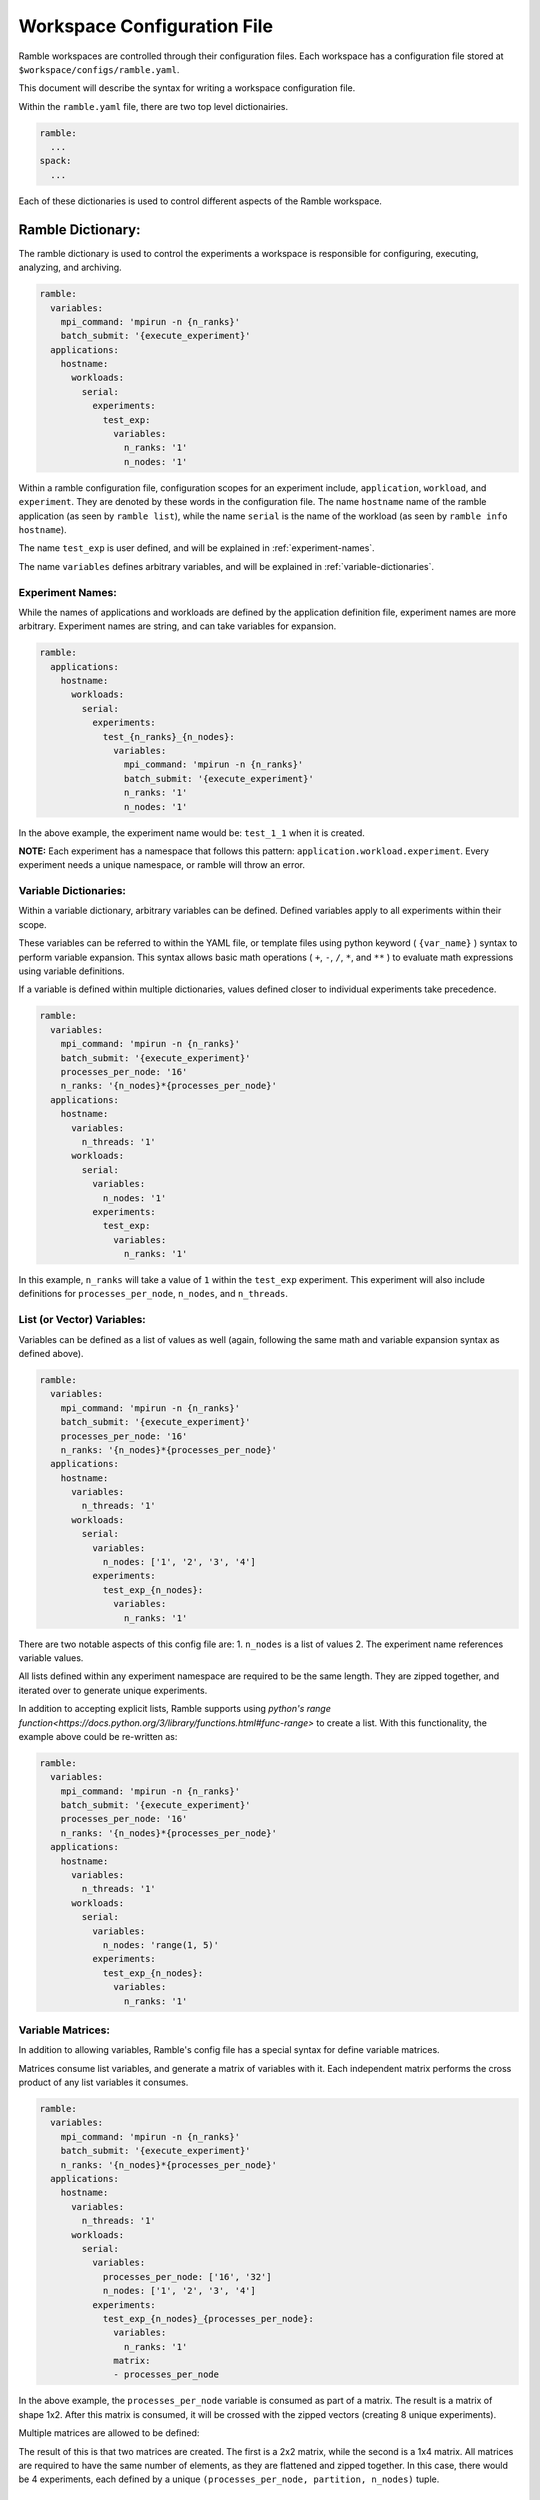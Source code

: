 .. Copyright 2022-2023 Google LLC

   Licensed under the Apache License, Version 2.0 <LICENSE-APACHE or
   https://www.apache.org/licenses/LICENSE-2.0> or the MIT license
   <LICENSE-MIT or https://opensource.org/licenses/MIT>, at your
   option. This file may not be copied, modified, or distributed
   except according to those terms.

.. _workspace-config:

============================
Workspace Configuration File
============================

Ramble workspaces are controlled through their configuration files. Each
workspace has a configuration file stored at ``$workspace/configs/ramble.yaml``.

This document will describe the syntax for writing a workspace configuration file.

Within the ``ramble.yaml`` file, there are two top level dictionairies.

.. code-block:: console

   ramble:
     ...
   spack:
     ...

Each of these dictionaries is used to control different aspects of the Ramble
workspace.

------------------
Ramble Dictionary:
------------------

The ramble dictionary is used to control the experiments a workspace is
responsible for configuring, executing, analyzing, and archiving.

.. code-block:: yaml

    ramble:
      variables:
        mpi_command: 'mpirun -n {n_ranks}'
        batch_submit: '{execute_experiment}'
      applications:
        hostname:
          workloads:
            serial:
              experiments:
                test_exp:
                  variables:
                    n_ranks: '1'
                    n_nodes: '1'

Within a ramble configuration file, configuration scopes for an experiment
include, ``application``, ``workload``, and ``experiment``. They are denoted by
these words in the configuration file. The name ``hostname`` name of the ramble
application (as seen by ``ramble list``), while the name ``serial`` is the name of the
workload (as seen by ``ramble info hostname``).

The name ``test_exp`` is user defined, and will be explained in :ref:`experiment-names`.

The name ``variables`` defines arbitrary variables, and will be explained in
:ref:`variable-dictionaries`.

.. _experiment-names:

^^^^^^^^^^^^^^^^^
Experiment Names:
^^^^^^^^^^^^^^^^^

While the names of applications and workloads are defined by the application
definition file, experiment names are more arbitrary. Experiment names are
string, and can take variables for expansion.

.. code-block:: yaml

    ramble:
      applications:
        hostname:
          workloads:
            serial:
              experiments:
                test_{n_ranks}_{n_nodes}:
                  variables:
                    mpi_command: 'mpirun -n {n_ranks}'
                    batch_submit: '{execute_experiment}'
                    n_ranks: '1'
                    n_nodes: '1'

In the above example, the experiment name would be: ``test_1_1`` when it is created.

**NOTE:** Each experiment has a namespace that follows this pattern:
``application.workload.experiment``. Every experiment needs a unique namespace,
or ramble will throw an error.

.. _variable-dictionaries:

^^^^^^^^^^^^^^^^^^^^^^
Variable Dictionaries:
^^^^^^^^^^^^^^^^^^^^^^

Within a variable dictionary, arbitrary variables can be defined. Defined
variables apply to all experiments within their scope.

These variables can be referred to within the YAML file, or template files
using python keyword ( ``{var_name}`` ) syntax to perform variable expansion.
This syntax allows basic math operations ( ``+``, ``-``, ``/``, ``*``, and
``**`` ) to evaluate math expressions using variable definitions.

If a variable is defined within multiple dictionaries, values defined closer to
individual experiments take precedence.

.. code-block:: yaml

    ramble:
      variables:
        mpi_command: 'mpirun -n {n_ranks}'
        batch_submit: '{execute_experiment}'
        processes_per_node: '16'
        n_ranks: '{n_nodes}*{processes_per_node}'
      applications:
        hostname:
          variables:
            n_threads: '1'
          workloads:
            serial:
              variables:
                n_nodes: '1'
              experiments:
                test_exp:
                  variables:
                    n_ranks: '1'

In this example, ``n_ranks`` will take a value of ``1`` within the ``test_exp``
experiment. This experiment will also include definitions for
``processes_per_node``, ``n_nodes``, and ``n_threads``.

.. _ramble-vector-logic:

^^^^^^^^^^^^^^^^^^^^^^^^^^^
List (or Vector) Variables:
^^^^^^^^^^^^^^^^^^^^^^^^^^^
Variables can be defined as a list of values as well (again, following the same
math and variable expansion syntax as defined above).

.. code-block:: yaml

    ramble:
      variables:
        mpi_command: 'mpirun -n {n_ranks}'
        batch_submit: '{execute_experiment}'
        processes_per_node: '16'
        n_ranks: '{n_nodes}*{processes_per_node}'
      applications:
        hostname:
          variables:
            n_threads: '1'
          workloads:
            serial:
              variables:
                n_nodes: ['1', '2', '3', '4']
              experiments:
                test_exp_{n_nodes}:
                  variables:
                    n_ranks: '1'

There are two notable aspects of this config file are:
1. ``n_nodes`` is a list of values
2. The experiment name references variable values.

All lists defined within any experiment namespace are required to be the same
length. They are zipped together, and iterated over to generate unique experiments.

In addition to accepting explicit lists, Ramble supports using
`python's range function<https://docs.python.org/3/library/functions.html#func-range>`
to create a list. With this functionality, the example above could be re-written as:

.. code-block:: yaml

    ramble:
      variables:
        mpi_command: 'mpirun -n {n_ranks}'
        batch_submit: '{execute_experiment}'
        processes_per_node: '16'
        n_ranks: '{n_nodes}*{processes_per_node}'
      applications:
        hostname:
          variables:
            n_threads: '1'
          workloads:
            serial:
              variables:
                n_nodes: 'range(1, 5)'
              experiments:
                test_exp_{n_nodes}:
                  variables:
                    n_ranks: '1'


.. _ramble-matrix-logic:

^^^^^^^^^^^^^^^^^^
Variable Matrices:
^^^^^^^^^^^^^^^^^^

In addition to allowing variables, Ramble's config file has a special syntax for define variable matrices.

Matrices consume list variables, and generate a matrix of variables with it.
Each independent matrix performs the cross product of any list variables it
consumes.

.. code-block:: yaml

    ramble:
      variables:
        mpi_command: 'mpirun -n {n_ranks}'
        batch_submit: '{execute_experiment}'
        n_ranks: '{n_nodes}*{processes_per_node}'
      applications:
        hostname:
          variables:
            n_threads: '1'
          workloads:
            serial:
              variables:
                processes_per_node: ['16', '32']
                n_nodes: ['1', '2', '3', '4']
              experiments:
                test_exp_{n_nodes}_{processes_per_node}:
                  variables:
                    n_ranks: '1'
                  matrix:
                  - processes_per_node

In the above example, the ``processes_per_node`` variable is consumed as part
of a matrix. The result is a matrix of shape 1x2. After this matrix is
consumed, it will be crossed with the zipped vectors (creating 8 unique experiments).

Multiple matrices are allowed to be defined:

.. code-block:: yaml
   :linenos:

    ramble:
      variables:
        mpi_command: 'mpirun -n {n_ranks}'
        batch_submit: '{execute_experiment}'
        n_ranks: '{n_nodes}*{processes_per_node}'
      applications:
        hostname:
          variables:
            n_threads: '1'
          workloads:
            serial:
              variables:
                processes_per_node: ['16', '32']
                partition: ['part1', 'part2']
                n_nodes: ['1', '2', '3', '4']
              experiments:
                test_exp_{n_nodes}_{processes_per_node}:
                  variables:
                    n_ranks: '1'
                  matrices:
                  - - processes_per_node
                    - partition
                  - - n_nodes

The result of this is that two matrices are created. The first is a 2x2 matrix,
while the second is a 1x4 matrix. All matrices are required to have the same
number of elements, as they are flattened and zipped together. In this case,
there would be 4 experiments, each defined by a unique
``(processes_per_node, partition, n_nodes)`` tuple.


.. _ramble-explicit-zips:


^^^^^^^^^^^^^^^^^^^^^^^
Explicit Variable Zips:
^^^^^^^^^^^^^^^^^^^^^^^

Ramble's workspace config contains syntax for defining explicit variable zips.
These zips are named grouping of variables that are related and should be
iterated over together when generating experiments.

Zips consume list variables and generate a named grouping, which can be
consumed by matrices just as list variables would be.

Below is an example showing how to define explicit zips:

.. code-block:: yaml
   :linenos:

    ramble:
      variables:
        mpi_command: 'mpirun -n {n_ranks}'
        batch_submit: '{execute_experiment}'
        n_ranks: '{n_nodes}*{processes_per_node}'
      applications:
        hostname:
          variables:
            n_threads: '1'
          workloads:
            serial:
              variables:
                processes_per_node: ['16', '32']
                partition: ['part1', 'part2']
                n_nodes: ['1', '2', '3', '4']
              experiments:
                test_exp_{n_nodes}_{processes_per_node}:
                  variables:
                    n_ranks: '1'
                  zips:
                    partition_defs:
                    - partition
                    - processes_per_node
                  matrix:
                  - partition_defs
                  - n_nodes


Which would result in eight experiments, crossing the ``n_nodes`` variable with
the zip of ``partition`` and ``processes_per_node``.


.. _ramble-experiment-exclusion:

^^^^^^^^^^^^^^^^^^^^^
Experiment Exclusion:
^^^^^^^^^^^^^^^^^^^^^

When writing a workspace configuration file, experiments can be explicitly
excluded from the generated set using an ``exclude`` block inside the
experiment definition. This block contains definitions of ``variables``,
``matrices``, ``zips``, and optional mathematical ``where`` statements to
define which experiments should be excluded from the generation process.

.. code-block::yaml
   :linenos:

    ramble:
      variables:
        mpi_command: 'mpirun -n {n_ranks}'
        batch_submit: '{execute_experiment}'
        n_ranks: '{n_nodes}*{processes_per_node}'
      applications:
        hostname:
          variables:
            n_threads: '1'
          workloads:
            serial:
              variables:
                processes_per_node: ['16', '32']
                partition: ['part1', 'part2']
                n_nodes: ['1', '2', '3', '4']
              experiments:
                test_exp_{n_nodes}_{processes_per_node}:
                  variables:
                    n_ranks: '1'
                  zips:
                    partition_defs:
                    - partition
                    - processes_per_node
                  matrices:
                  - - partition_defs
                    - n_nodes
                  exclude:
                    variables:
                      n_nodes: ['2', '3']
                    matrix:
                    - partition_defs
                    - n_nodes

In the example above, of the eight experiments that would be generated from the
experiment definition, four will be excluded. In the defined ``exclude`` block
experiments with ``n_nodes = 2`` or ``n_nodes = 3`` will be excluded from the
generation process.

This logic can be replicated in a ``where`` statement as well:

.. code-block::yaml
   :linenos:

    ramble:
      variables:
        mpi_command: 'mpirun -n {n_ranks}'
        batch_submit: '{execute_experiment}'
        n_ranks: '{n_nodes}*{processes_per_node}'
      applications:
        hostname:
          variables:
            n_threads: '1'
          workloads:
            serial:
              variables:
                processes_per_node: ['16', '32']
                partition: ['part1', 'part2']
                n_nodes: ['1', '2', '3', '4']
              experiments:
                test_exp_{n_nodes}_{processes_per_node}:
                  variables:
                    n_ranks: '1'
                  zips:
                    partition_defs:
                    - partition
                    - processes_per_node
                  matrices:
                  - - partition_defs
                    - n_nodes
                  exclude:
                    where:
                    - '{n_nodes} == 2'
                    - '{n_nodes} == 3'

``where`` statements can contain mathematical operations, but must result in a
boolean value. If any of the ``where`` statements evalaute to ``True`` within
an experiment, that experiment will be excluded from generation. To be more
explicit, all ``where`` statements are joined together with ``or`` operators.
Within any single ``where`` statement, operators can be joined together with
``and`` and ``or`` operators as well.

^^^^^^^^^^^^^^^^^^^^^^^^^^^^^
Environment Variable Control:
^^^^^^^^^^^^^^^^^^^^^^^^^^^^^
Environment variables can be controlled using an
:ref:`env_var config section<env-vars-config>`,
defined at the appropriate level of the workspace config.

As a concrete example:

.. code-block:: yaml

    env_vars:
      set:
        SET_VAR: set_val
      append:
      - var-separator: ','
        vars:
          APPEND_VAR: app_val
        paths:
          PATH: app_path
      prepend:
      - paths:
          PATH: prepend_path
      unset:
      - LD_LIBRARY_PATH

Would result in roughly the following bash commands:

.. code-block:: console

    export SET_VAR=set_val
    export APPEND_VAR=$APPEND_VAR,app_val
    export PATH=prepend_path:$PATH:app_path
    unset LD_LIBRARY_PATH

^^^^^^^^^^^^^^^^^^^^^^
Templatized Workloads:
^^^^^^^^^^^^^^^^^^^^^^

As previously shown, variables can be defined using lists or matrices. In addition to
controlling several aspects of experiments, list and matrix variables can be used to
replicate an experiment across workloads.

.. code-block:: yaml

    ramble:
      applications:
        hostname:
          variables:
            application_workloads: ['parallel', 'serial', 'local']
          workloads:
            '{application_workloads}':
              experiments:
                test_exp:
                  variables:
                    n_ranks: '1'

In the above example, we use the ``application_workloads`` variable to define
the names of the workloads we'd like to generate experiments for. Any variable
can be used to define the name of the workloads, except those reserved by
Ramble. These can be seen in the reserved variables section below.

^^^^^^^^^^^^^^^^^^^^^^^^^^^^^^^^^^^^^
Cross Experiment Variable References:
^^^^^^^^^^^^^^^^^^^^^^^^^^^^^^^^^^^^^
Variables can be defined to pull the value of a variable out of a different
experiment. This is particularly useful when an experiment needs the path to
something ramble automatically generates in a different experiment.

.. code-block:: yaml

    ramble:
      variables:
        mpi_command: 'mpirun -n {n_ranks}'
        batch_submit: '{execute_experiment}'
        processes_per_node: '16'
        n_ranks: '{n_nodes}*{processes_per_node}'
      applications:
        hostname:
          variables:
            n_threads: '1'
          workloads:
            serial:
              variables:
                n_nodes: '1'
              experiments:
                test_exp1:
                  variables:
                    n_ranks: '1'
                    real_value: 'exp1_value'
                test_exp2:
                  variables:
                    n_ranks: '1'
                    test_value: real_value in hostname.serial.test_exp1

In the above example, ``test_value`` extracts the value of ``real_value`` as
defined in the experiment ``hostname.serial.test_exp1``. When evaluated, this
will set ``test_value`` to ``'exp1_value'``.

^^^^^^^^^^^^^^^^^^^^^
Experiment Modifiers:
^^^^^^^^^^^^^^^^^^^^^

In addition to containing application definitions, Ramble also provides
experiment modifiers. Experiment modifiers encapsulate several aspects of a
standard modification to an experiment, such as prepending a binary with a tool
or profiler, and can be applied to experiments to modify their behavior.

Available experiment modifiers can be seen using ``ramble mods list``, and more
information about a particular modifier can be see with
``ramble mods info <mod_name>``.

Modifiers can be applied to experiments using the following YAML syntax:

.. code-block:: yaml

    ramble:
      variables:
        mpi_command: 'mpirun -n {n_ranks}'
        batch_submit: '{execute_experiment}'
        processes_per_node: '16'
      applications:
        gromacs:
          workloads:
            water_bare:
              experiments:
                test_exp1:
                  modifiers:
                  - name: intel-aps
                    mode: mpi
                    on_executable:
                    - '*'
                  variables:
                    n_ranks: '1'


Modifiers can be defined at any level variables can be defined at (and are even
their own config section).

When defining a modifier, the ``name`` attribute is the name of the modifier
that will be applied. The ``mode`` attribute is a modifier specific setting
allowing the user to select the modifier behavior. Modes can be seen by looking
at the modifier information, and represent modes of use for the modifier. Modes
group several general aspects of a modifier into one usage mode, and can allow
a general modifier to present many operational entry points. The
``on_executable`` attribute is a list of experiment executables that the
modifier should be applied to. These executable names are matched using
python's ``fnmatch.fnmatch`` functionality.

If it is not set, modifiers will attempt to determine their own ``mode``
attribute. This will succeed if the modifier has a single mode of operation. If
there are multiple modes, this will raise an exception.

If the ``on_executable`` attribute is not set, it will default to ``'*'`` which
will match all executables. Modifier classes can (and should) be implemented to
only act on the correct executable types (i.e. executables with ``use_mpi=true``).

.. _workspace_internals:

^^^^^^^^^^^^^^^^^^^^^^
Controlling Internals:
^^^^^^^^^^^^^^^^^^^^^^

Within a workspace config, an internals dictionary can be used to control
several internal aspects of the application, workload, and experiment.

This config section is defined in the
:ref:`internals config section<internals-config>`.

Below are examples of using this within a workspace config file.

"""""""""""""""""""
Custom Executables:
"""""""""""""""""""

Custom executables can be created within the internals dictionary. Below is an
example, showing how to create a ``lscpu`` executable at the application level.

.. code-block:: yaml

    ramble:
      applications:
        hostname:
          internals:
            custom_executables:
              lscpu:
                template:
                - 'lscpu'
                use_mpi: false
                redirect: '{log_file}'
         ...

The above example creates a custom executable, named ``lscpu`` that will inject
the command ``lscpu`` into the command for an experiment when it is used. It is
important to note that this only creates the executable, and does not use it.

"""""""""""""""""""""""""""""
Controlling Executable Order:
"""""""""""""""""""""""""""""

The internals dictionary allows the ability to control the order pre-defined
executables (or custom executables) are pieced together to build an experiment.

.. code-block:: yaml

   ramble:
     applications:
       hostname:
         internals:
           custom_executables:
             lscpu:
               template:
               - 'lscpu'
               use_mpi: false
               redirect: '{log_file}'
           executables:
           - serial
           - builtin::env_vars
           - lscpu

The above example builds off of the custom executable example, and shows how
one can control the order of the executables in the ``{command}`` expansion.

The default for the hostname application is ``[builtin::env_vars,
serial/parallel]`` but this changes the order and injects ``lscpu`` into the
expansion.

^^^^^^^^^^^^^^^^^^^
Reserved Variables:
^^^^^^^^^^^^^^^^^^^

There are several reserved, auto-generated, and required variables for Ramble
to function properly. This section will describe them.

"""""""""""""""""""
Required Variables:
"""""""""""""""""""

Ramble requires the following variables to be defined:

* ``n_ranks`` - Defines the number of MPI ranks to use. If not explicitly set,
  is defined as: ``{processes_per_node}*{n_nodes}``
* ``n_nodes`` - Defines the number of machines needed for the experiment. If
  not explicitly set, is defined as:
  ``ceiling({n_ranks}/{processes_per_node})``
* ``processes_per_node`` - Defines how many ranks should be on each node. If
  not explicitly set, is defined as: ``ceiling({n_ranks}/{n_nodes})``
* ``mpi_command`` - Template for generating an MPI command
* ``batch_submit`` - Template for generating a batch system submit command

""""""""""""""""""""
Generated Variables:
""""""""""""""""""""

Ramble automatically generates definitions for the following variables:

* ``application_name`` - Set to the name of the application
* ``workload_name`` - Set to the name of the workload within the application
* ``experiment_name`` - Set to the name of the experiment
* ``env_name`` - By default defined as ``{application_name}``. Can be
  overridden to control the spack definition to use.
* ``application_run_dir`` - Absolute path to
  ``$workspace_root/experiments/{application_name}``
* ``workload_run_dir`` - Absolute path to
  ``$workspace_root/experiments/{application_name}/{workload_name}``
* ``experiment_run_dir`` - Absolute path to
  ``$workspace_root/experiments/{application_name}/{workload_name}/{experiment_name}``
* ``application_input_dir`` - Absolute path to
  ``$workspace_root/inputs/{application_name}``
* ``workload_input_dir`` - Absolute path to
  ``$workspace_root/inputs/{application_name}/{workload_name}``
* ``env_path`` - Absolute path to
  ``$workspace_root/software/{env_name}.{workload_name}``
* ``log_dir`` - Absolute path to ``$workspace_root/logs``
* ``log_file`` - Absolute path to
  ``{experiment_run_dir}/{experiment_name}.out``
* ``<input_name>`` - Applications that have input files have variables defined
  that contain the absolute path to:
  ``$workspace_root/inputs/{application_name}/{workload_name}/<input_name>``
  where ``<input_name>`` is the name as defined in the ``input_file``
  directive.
* ``<template_name>`` - Any files with the ``.tpl`` extension in
  ``$workspace_root/configs`` have a variable generated that resolves to the
  absolute path to: ``{experiment_run_dir}/<template_name>`` where
  ``<template_name>`` is the filename of the template, without the extension.
* ``command`` - Set to all of the commands needed to perform an experiment.

"""""""""""""""""""""""""""""""""""
Spack Specific Generated Variables:
"""""""""""""""""""""""""""""""""""
When using spack applications, Ramble also generates the following variables:

* ``<software_spec_name>`` - Set to the equivalent of ``spack location -i
  <spec>`` for packages defined in a ramble ``spec_name`` package set.
  ``<software_spec_name>`` is set to the name of the package as defined in the
  ``spack:packages`` dictionary.

As an example:

.. code-block:: yaml

    ramble:
      spack:
        packages:
          grm:
            spack_spec: gromacs@2023.1
        environments:
          grm_env:
            packages:
            - grm

Defines a software environment named ``grm_env``. The default environment used
has the same name as the application the experiment is generated from. In
experiments which use this ``grm_env`` environment, a variable is defined
named: ``gromacs``, as that is the package named defined by the ``spack_spec``
attribute of the ``grm`` package definition. This variable contains the path to
the installation location for the ``gromacs`` package.

**NOTE**: Package installation location variables are only generated when
actually performing the setup of a workspace. When a ``--dry-run`` is
performed, these paths are not populated.


-----------------
Spack Dictionary:
-----------------

Within a ramble.yaml file, the ``spack:`` dictionary controls the software
stack installation that ramble performs. This configuration section is defined
in the :ref:`Spack section<spack-config>` documentation.
a packages dictionary, and an environments dictionary.

The ``ramble workspace concretize`` command can help construct a functional
spack dictionary based on the experiments listed.

It is important to note that packages and environments that are not used by an
experiment are not installed.

Application definition files can define one or more ``software_spec``
directives, which are packages the application might need to run properly.
Additionally, spack packages can be marked as required through the
``required_package`` directive.

--------------------------------------------
Controlling MPI Libraries and Batch Systems:
--------------------------------------------

Some workspaces might be configured with the goal of exploring the performance
of different MPI libraries (e.g. MPICH vs. Open MPI), or of performing the same
experiment in multiple batch schedulers (e.g. SLURM, PBS Pro, and Flux).

This section will show how to perform these experiments within a workspace
configuration file.


^^^^^^^^^^^^^^^^^^^^
MPI Command Control:
^^^^^^^^^^^^^^^^^^^^

When writing a ramble configuration file to perform the same experiment with
different MPI libraries, the MPI section within the Ramble dictionary is
insufficient for changing the flags used based on the MPI library used.

However, Ramble's variable definitions can be used to control this on a
per-experiment basis.

Below is an example of running a Gromacs experiment in both MPICH and OpenMPI:

.. code-block:: yaml

    ramble:
      variables:
        batch_submit: '{execute_experiment}'
        mpi_command:
        - 'mpirun -n {n_ranks} -ppn {processes_per_node} ' # MPICH
        - 'mpirun -n {n_ranks} -nperhost {processes_per_node} ' # OpenMPI
      applications:
        gromacs:
          workloads:
            water_bare:
              experiments:
                '{env_name}':
                  variables:
                    n_ranks: '1'
                    n_nodes: '1'
                    env_name: ['gromacs-mpich', 'gromacs-ompi']
    spack:
      packages:
        gcc9:
          spack_spec: gcc@9.3.0 target=x86_64
        mpich:
          spack_spec: mpich@4.0.2 target=x86_64
          compiler: gcc9
        ompi:
          spack_spec: openmpi@4.1.4 target=x86_64
          compiler: gcc9
        gromacs:
          spack_spec: gromacs@2022.4
          compiler: gcc9
      environments:
        gromacs-{mpi}:
          variables:
            mpi: ['mpich', 'ompi']
          packages:
          - gromacs
          - '{mpi}'

In the above example, you can see how ``env_name`` is used to test both an
OpenMPI and MPICH version of Gromacs. Additionally, the ``mpi_command``
variable is used to define how ``mpirun`` should look for each of the MPI
libraries.

Using the previously described Ramble vector syntax, this configuration file
will generate 2 experiments. Both ``env_name`` and ``mpi_command`` will be
zipped together, giving each experiment a tuple of: ``(mpi_command,
env_name)`` which allows us to pair a specific MPI command to the
corresponding Gromacs spec.


^^^^^^^^^^^^^^^^^^^^^
Batch System Control:
^^^^^^^^^^^^^^^^^^^^^

Similar to the previously describe MPI command control, experiments can use
different batch systems by overriding the ``batch_submit`` variable.

Below is an example configuration file showing how the ``batch_submit``
variable can be used to submit the same experiment to multiple batch systems.

.. code-block:: yaml

    ramble:
      variables:
        mpi_command: 'mpirun -n {n_ranks} -ppn {processes_per_node}'
        batch_system:
        - slurm
        - pbs
        batch_submit:
        - 'sbatch {execute_slurm}'
        - 'qsub {execute_pbs}'
      applications:
        gromacs:
          workloads:
            water_bare:
              experiments:
                '{batch_system}'
                  variables:
                    n_ranks: '1'
                    n_nodes: '1'
    spack:
      packages:
        gcc9:
          spack_spec: gcc@9.3.0 target=x86_64
        impi2018:
          spack_spec: intel-mpi@2018.4.274 target=x86_64
          compiler: gcc9
        gromacs:
          spack_spec: gromacs@2022.4
          compiler: gcc9
      environments:
        gromacs:
          packages:
          - impi2018
          - gromacs

The above example overrides the generated ``batch_submit`` variable to change
how different experiments are submitted. In this example, we submit the same
experiment to both SLURM and PBS.

Note that each of the two ``batch_submit`` commands submits a different
template. This means the workspace's configs directory should have two files:
``execute_slurm.tpl`` and ``execute_pbs.tpl`` which will be template submission
scripts to each of the batch systems.

------------------
Experiment Chains:
------------------

Multiple experiments can be executed within the same context by a process known
as chaining, this allows multiple experiments (potentially from multiple
applications) to be executed in the same context and is useful for many
potential use cases such as running multiple experiments on the same physical
hardware

There are two important parts for defining an experiment chain. The first of
these is simply defining the experiment chain, and the second is defining
experiments which are only intended to be used when chained into another
experiment, known as template experiments.

^^^^^^^^^^^^^^^^^^^^^^^^^^^
Defining Experiment Chains:
^^^^^^^^^^^^^^^^^^^^^^^^^^^

The following example shows how to specify a chain of experiments:

.. code-block:: yaml

    ramble:
      variables:
        mpi_command: 'mpirun -n {n_ranks}'
        batch_submit: '{execute_experiment}'
        processes_per_node: '16'
        n_ranks: '{n_nodes}*{processes_per_node}'
      applications:
        hostname:
          variables:
            n_threads: '1'
          workloads:
            serial:
              variables:
                n_nodes: '1'
              experiments:
                test_exp1:
                  variables:
                    n_ranks: '1'
                test_exp2:
                  variables:
                    n_ranks: '1'
                  chained_experiments:
                  - name: hostname.serial.test_exp1
                    command: '{execute_experiment}'
                    order: 'after_chain'
                    variables:
                      n_ranks: '2'

In the above example, the ``hostname.serial.test_exp2`` experiment defines an
experiment chain. The chain is defined by mergining the ``chained_experiments``
dictionaries and inserting itself at the appropriate location.

Experiments can be defined with in the ``chained_experiments`` dictionary using
the following format:

.. code-block:: yaml

   chained_experiments: # List of experiments to chain
   - name: Fully qualified experiment namespace
     command: Command that executes the sub experiment
     order: Order to chain this experiment. Defaults to 'after_root'
     variables: Variables dictionary to override the variables from the
                original experiment

Each chained experiment receives its own unique namespace. These take the form of:
``<parent_experiment_namespace>.chain.<chain_index>.<chained_experiment_namespace>``

In the above example, the chained experiment would have a namespace of:
``hostname.serial.test_exp2.chain.0.hostname.serial.test_exp1``

The ``name`` attribute can use `globbing
syntax<https://docs.python.org/3/library/fnmatch.html#module-fnmatch>` to chain
multiple experiments at once.

The ``order`` keyword is optional. Valid options include:

* ``before_chain`` Chained experiment is injected at the beginning of the chain
* ``before_root`` Chained experiment is injected right before the root experiment in the chain
* ``after_root`` Chained experiment is injected right after the root experiment in the chain
* ``after_chain`` Chained experiment is injected at the end of the chain

The ``root`` experiment is defined as the initial experiment that started the
chain. When examining the entire chain, the root experiment is the only one
that does not have ``chain.{idx}`` in its name.

The ``variables`` keyword is optional. It can be used to override the
definition of variables from the chained experiment if needed.

Once the experiments are defined, the final order of the chain can be viewed using
``ramble workspace info -v``.

^^^^^^^^^^^^^^^^^^^^^^^^
Suppressing Experiments:
^^^^^^^^^^^^^^^^^^^^^^^^

The below example shows how to suppress generation of an experiment, by marking
it as a template.

.. code-block:: yaml

    ramble:
      variables:
        mpi_command: 'mpirun -n {n_ranks}'
        batch_submit: '{execute_experiment}'
        processes_per_node: '16'
        n_ranks: '{n_nodes}*{processes_per_node}'
      applications:
        hostname:
          variables:
            n_threads: '1'
          workloads:
            serial:
              variables:
                n_nodes: '1'
              experiments:
                test_exp1:
                  template: true
                  variables:
                    n_ranks: '1'
                test_exp2:
                  variables:
                    n_ranks: '1'
                  chained_experiments:
                  - name: hostname.serial.test_exp1
                    command: '{execute_experiment}'
                    order: 'after_chain'
                    variables:
                      n_ranks: '2'

In the above example, the ``template`` keyword is used to mark
``hostname.serial.test_exp1`` as a template experiment. This prevents it from
being used as a stand-alone experiment, but it will still be generated and used
when it's chained into other experiments.

^^^^^^^^^^^^^^^^^^^^^^^^^^
Defining Chains of Chains:
^^^^^^^^^^^^^^^^^^^^^^^^^^

Ramble supports the ability to define chains of experiment chains. This allows
an experiment to automatically implicitly include all of the experiments chained
into the explicitly chained experiment.

Below is an example showing how chains of chains can be defined:

.. code-block:: yaml

    ramble:
      variables:
        mpi_command: 'mpirun -n {n_ranks}'
        batch_submit: '{execute_experiment}'
        processes_per_node: '16'
        n_ranks: '{n_nodes}*{processes_per_node}'
      applications:
        hostname:
          variables:
            n_threads: '1'
          workloads:
            serial:
              variables:
                n_nodes: '1'
              experiments:
                child_level2_experiment:
                  template: true
                  variables:
                    n_ranks: '1'
                child_level1_experiment:
                  template: true
                  variables:
                    n_ranks: '1'
                  chained_experiments:
                  - name: hostname.serial.child_level2_experiment
                    order: 'before_root'
                    command: '{execute_experiment}'
                parent_experiment:
                  variables:
                    n_ranks: '1'
                  chained_experiments:
                  - name: hostname.serial.child_level1_experiment
                    command: '{execute_experiment}'

In the above example, the resulting experiment chain would be:

.. code-block:: yaml

    - hostname.serial.parent_experiment.chain.0.hostname.serial.child_level2_experiment
    - hostname.serial.parent_experiment
    - hostname.serial.parent_experiment.chain.1.hostname.serial.child_level1_experiment
